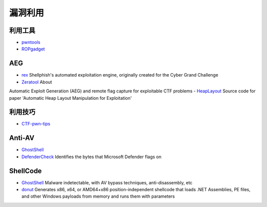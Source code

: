 漏洞利用
========================================

利用工具
----------------------------------------
- `pwntools <https://github.com/Gallopsled/pwntools>`_
- `ROPgadget <https://github.com/JonathanSalwan/ROPgadget>`_

AEG
----------------------------------------
- `rex <https://github.com/angr/rex>`_ Shellphish's automated exploitation engine, originally created for the Cyber Grand Challenge
- `Zeratool <https://github.com/ChrisTheCoolHut/Zeratool>`_ About
Automatic Exploit Generation (AEG) and remote flag capture for exploitable CTF problems
- `HeapLayout <https://github.com/SeanHeelan/HeapLayout>`_ Source code for paper 'Automatic Heap Layout Manipulation for Exploitation'

利用技巧
----------------------------------------
- `CTF-pwn-tips <https://github.com/Naetw/CTF-pwn-tips>`_

Anti-AV
----------------------------------------
- `GhostShell <https://github.com/ReddyyZ/GhostShell>`_
- `DefenderCheck <https://github.com/matterpreter/DefenderCheck>`_  Identifies the bytes that Microsoft Defender flags on

ShellCode
----------------------------------------
- `GhostShell <https://github.com/ReddyyZ/GhostShell>`_ Malware indetectable, with AV bypass techniques, anti-disassembly, etc
- `donut <https://github.com/TheWover/donut>`_ Generates x86, x64, or AMD64+x86 position-independent shellcode that loads .NET Assemblies, PE files, and other Windows payloads from memory and runs them with parameters
